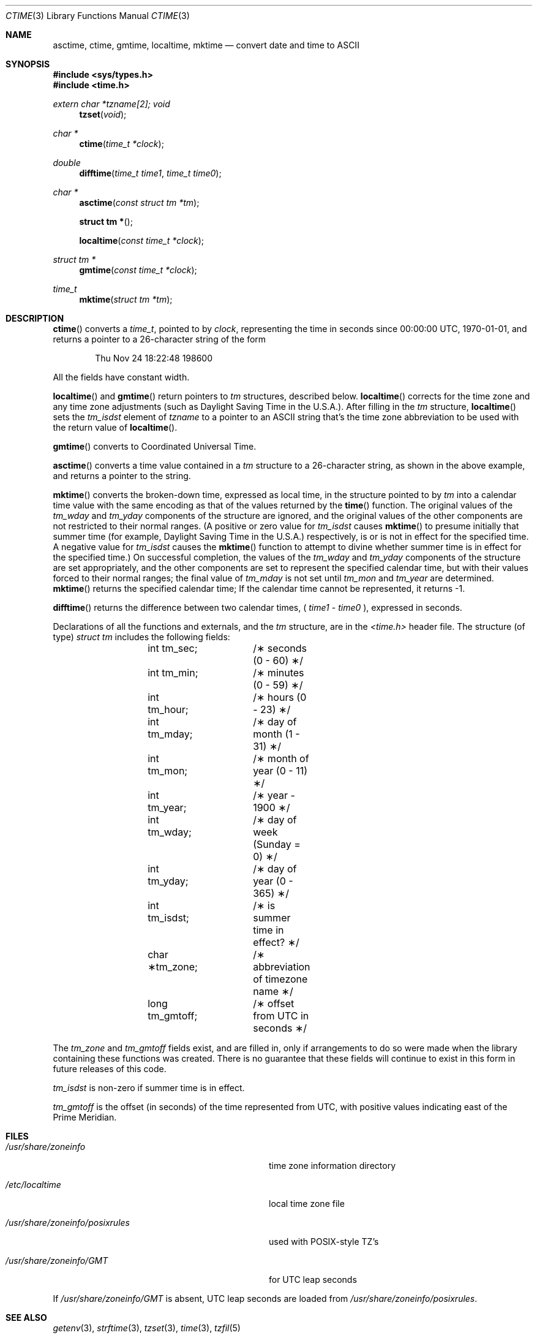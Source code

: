 .\"	$OpenBSD: src/lib/libc/time/ctime.3,v 1.11 1999/02/16 23:43:11 deraadt Exp $
.\"
.\"
.Dd Feb 16, 1999
.Dt CTIME 3
.Os
.Sh NAME
.Nm asctime ,
.Nm ctime ,
.N difftime ,
.Nm gmtime ,
.Nm localtime ,
.Nm mktime
.Nd convert date and time to ASCII
.Sh SYNOPSIS
.Fd #include <sys/types.h>
.Fd #include <time.h>
.Ft extern char *tzname[2];
.Ft void
.Fn tzset "void"
.Ft "char *"
.Fn ctime "time_t *clock"
.Ft double
.Fn difftime "time_t time1" "time_t time0"
.Ft "char *"
.Fn asctime "const struct tm *tm"
.Fn "struct tm *"
.Fn localtime "const time_t *clock"
.Ft "struct tm *"
.Fn gmtime "const time_t *clock"
.Ft time_t
.Fn mktime "struct tm *tm"
.Sh DESCRIPTION
.Fn ctime
converts a
.Ft time_t ,
pointed to by
.Ft clock ,
representing the time in seconds since
00:00:00 UTC, 1970-01-01,
and returns a pointer to a
26-character string
of the form
.Bd -literal -offset indent
Thu Nov 24 18:22:48 1986\n\0
.Ed
.Pp
All the fields have constant width.
.Pp
.Fn localtime
and
.Fn gmtime
return pointers to
.Ft tm
structures, described below.
.Fn localtime
corrects for the time zone and any time zone adjustments
(such as Daylight Saving Time in the U.S.A.).
After filling in the
.Ft tm
structure,
.Fn localtime
sets the
.Ft tm_isdst
'th
element of
.Ft tzname
to a pointer to an
ASCII string that's the time zone abbreviation to be used with
the return value of
.Fn localtime .
.Pp
.Fn gmtime
converts to Coordinated Universal Time.
.Pp
.Fn asctime
converts a time value contained in a
.Ft tm
structure to a 26-character string,
as shown in the above example,
and returns a pointer
to the string.
.Pp
.Fn mktime
converts the broken-down time,
expressed as local time,
in the structure pointed to by
.Ft tm
into a calendar time value with the same encoding as that of the values
returned by the
.Fn time
function.
The original values of the
.Ft tm_wday
and
.Ft tm_yday
components of the structure are ignored,
and the original values of the other components are not restricted
to their normal ranges.
(A positive or zero value for
.Ft tm_isdst
causes
.Fn mktime
to presume initially that summer time (for example, Daylight Saving Time
in the U.S.A.)
respectively,
is or is not in effect for the specified time.
A negative value for
.Ft tm_isdst
causes the
.Fn mktime
function to attempt to divine whether summer time is in effect
for the specified time.)
On successful completion, the values of the
.Ft tm_wday
and
.Ft tm_yday
components of the structure are set appropriately,
and the other components are set to represent the specified calendar time,
but with their values forced to their normal ranges; the final value of
.Ft tm_mday
is not set until
.Ft tm_mon
and
.Ft tm_year
are determined.
.Fn mktime
returns the specified calendar time;
If the calendar time cannot be represented,
it returns -1.
.Pp
.Fn difftime
returns the difference between two calendar times,
(
.Ft time1
-
.Ft time0
), expressed in seconds.
.Pp
Declarations of all the functions and externals, and the
.Ft tm
structure, are in the
.Ft <time.h>
header file.
The structure (of type)
.Ft struct tm
includes the following fields:
.Bd -literal -offset indent
	int tm_sec;	/\(** seconds (0 - 60) \(**/
	int tm_min;	/\(** minutes (0 - 59) \(**/
	int tm_hour;	/\(** hours (0 - 23) \(**/
	int tm_mday;	/\(** day of month (1 - 31) \(**/
	int tm_mon;	/\(** month of year (0 - 11) \(**/
	int tm_year;	/\(** year \- 1900 \(**/
	int tm_wday;	/\(** day of week (Sunday = 0) \(**/
	int tm_yday;	/\(** day of year (0 - 365) \(**/
	int tm_isdst;	/\(** is summer time in effect? \(**/
	char \(**tm_zone;	/\(** abbreviation of timezone name \(**/
	long tm_gmtoff;	/\(** offset from UTC in seconds \(**/
.Ed
.Pp
The
.Ft tm_zone
and
.Ft tm_gmtoff
fields exist, and are filled in, only if arrangements to do
so were made when the library containing these functions was
created.
There is no guarantee that these fields will continue to exist
in this form in future releases of this code.
.Pp
.Ft tm_isdst
is non-zero if summer time is in effect.
.Pp
.Ft tm_gmtoff
is the offset (in seconds) of the time represented
from UTC, with positive values indicating east
of the Prime Meridian.
.Sh FILES
.Bl -tag -width "/usr/share/zoneinfo/posixrules"
.It Pa /usr/share/zoneinfo
time zone information directory
.It Pa /etc/localtime
local time zone file
.It Pa /usr/share/zoneinfo/posixrules
used with POSIX-style TZ's
.It Pa /usr/share/zoneinfo/GMT
for UTC leap seconds
.El
.Pp
If
.Pa /usr/share/zoneinfo/GMT
is absent,
UTC leap seconds are loaded from
.Pa /usr/share/zoneinfo/posixrules .
.Sh SEE ALSO
.Xr getenv 3 ,
.Xr strftime 3 ,
.Xr tzset 3 ,
.Xr time 3 ,
.Xr tzfil 5
.Sh NOTES
The return values point to static data;
the data is overwritten by each call.
The
.Ft tm_zone
field of a returned
.Ft "struct tm"
points to a static array of characters, which
will also be overwritten at the next call
(and by calls to
.Fn tzset
).
.Pp
Avoid using out-of-range values with
.Fn mktime
when setting up lunch with promptness sticklers in Riyadh.
.\" based on @(#)newctime.3	7.13
